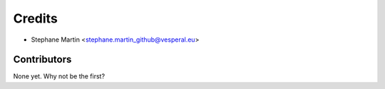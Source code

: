 =======
Credits
=======

* Stephane Martin <stephane.martin_github@vesperal.eu>

Contributors
------------

None yet. Why not be the first?
